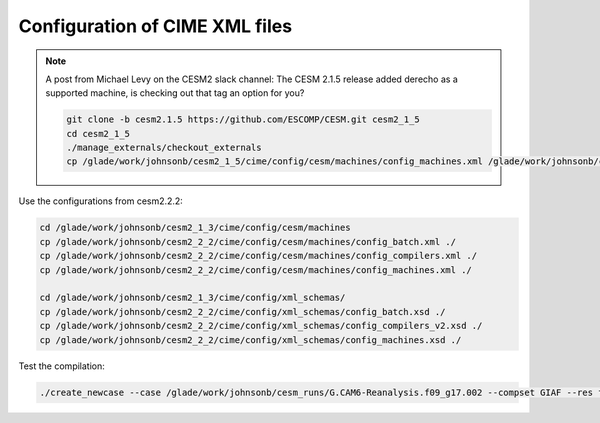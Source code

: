 ###############################
Configuration of CIME XML files
###############################

.. note::

   A post from Michael Levy on the CESM2 slack channel: The CESM 2.1.5 release
   added derecho as a supported machine, is checking out that tag an option for
   you?

   .. code-block::

      git clone -b cesm2.1.5 https://github.com/ESCOMP/CESM.git cesm2_1_5
      cd cesm2_1_5
      ./manage_externals/checkout_externals
      cp /glade/work/johnsonb/cesm2_1_5/cime/config/cesm/machines/config_machines.xml /glade/work/johnsonb/cesm2_1_3/cime/config/cesm/machines

Use the configurations from cesm2.2.2:

.. code-block::

   cd /glade/work/johnsonb/cesm2_1_3/cime/config/cesm/machines
   cp /glade/work/johnsonb/cesm2_2_2/cime/config/cesm/machines/config_batch.xml ./
   cp /glade/work/johnsonb/cesm2_2_2/cime/config/cesm/machines/config_compilers.xml ./
   cp /glade/work/johnsonb/cesm2_2_2/cime/config/cesm/machines/config_machines.xml ./
   
   cd /glade/work/johnsonb/cesm2_1_3/cime/config/xml_schemas/
   cp /glade/work/johnsonb/cesm2_2_2/cime/config/xml_schemas/config_batch.xsd ./
   cp /glade/work/johnsonb/cesm2_2_2/cime/config/xml_schemas/config_compilers_v2.xsd ./
   cp /glade/work/johnsonb/cesm2_2_2/cime/config/xml_schemas/config_machines.xsd ./

Test the compilation:

.. code-block::

   ./create_newcase --case /glade/work/johnsonb/cesm_runs/G.CAM6-Reanalysis.f09_g17.002 --compset GIAF --res f09_g17 --mach derecho --run-unsupported --project XXXXXXXX

